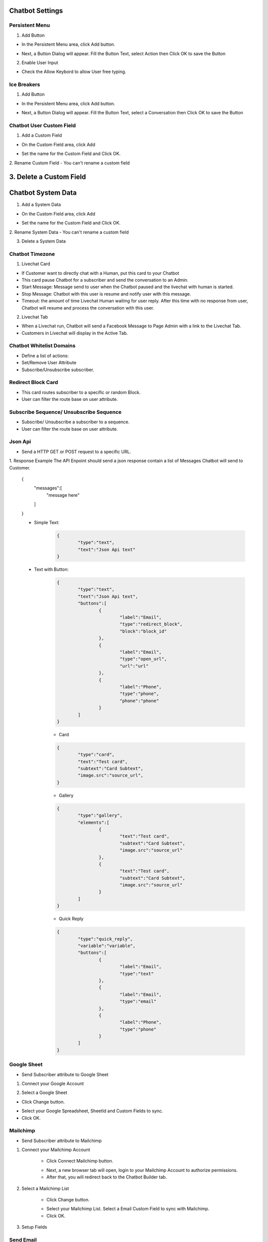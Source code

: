 Chatbot Settings
==============


==============
Persistent Menu
==============

.. image:: ../assets/images/general_settings.gif

1. Add Button

- In the Persistent Menu area, click Add button.
.. image:: ../assets/images/persistent_menu.gif

- Next, a Button Dialog will appear. Fill the Button Text, select Action then Click OK to save the Button

.. image:: ../assets/images/card_text2.gif

2. Enable User Input

- Check the Allow Keybord to allow User free typing.

.. image:: ../assets/images/persistent_menu1.gif

==============
Ice Breakers
==============

1. Add Button

- In the Persistent Menu area, click Add button.
.. image:: ../assets/images/ice_breaker.gif

- Next, a Button Dialog will appear. Fill the Button Text, select a Conversation then Click OK to save the Button

.. image:: ../assets/images/ice_breaker1.gif

==============
Chatbot User Custom Field
==============

1. Add a Custom Field

- On the Custom Field area, click Add

.. image:: ../assets/images/custom_field.gif

- Set the name for the Custom Field and Click OK.

2. Rename Custom Field
- You can't rename a custom field

3. Delete a Custom Field
==============
Chatbot System Data
==============


1. Add a System Data

- On the Custom Field area, click Add

.. image:: ../assets/images/custom_field.gif

- Set the name for the Custom Field and Click OK.

2. Rename System Data
- You can't rename a custom field

3. Delete a System Data


==============
Chatbot Timezone
==============

.. image:: ../assets/images/card_livechat0.gif


1. Livechat Card

.. image:: ../assets/images/card_livechat.gif


- If Customer want to directly chat with a Human, put this card to your Chatbot
- This card pause Chatbot for a subscriber and send the conversation to an Admin.
- Start Message: Message send to user when the Chatbot paused and the livechat with human is started.
- Stop Message: Chatbot with this user is resume and notify user with this message.

- Timeout: the amount of time Livechat Human waiting for user reply. After this time with no response from user, Chatbot will resume and process the conversation with this user.
2. Livechat Tab

.. image:: ../assets/images/card_livechat1.gif


- When a Livechat run, Chatbot will send a Facebook Message to Page Admin with a link to the Livechat Tab.

- Customers in Livechat will display in the Active Tab.

==============
Chatbot Whitelist Domains
==============

.. image:: ../assets/images/card_action0.gif

- Define a list of actions:
- Set/Remove User Attribute
- Subscribe/Unsubscribe subscriber.

==============
Redirect Block Card
==============

- This card routes subscriber to a specific or random Block.
- User can filter the route base on user attribute.
 
==============
Subscribe Sequence/ Unsubscribe Sequence
==============

- Subscribe/ Unsubscribe a subscriber to a sequence.
- User can filter the route base on user attribute.

==============
Json Api
==============

- Send a HTTP GET or POST request to a specific URL.

1. Response Example
The API Enpoint should send a json response contain a list of Messages Chatbot will send to Customer.

	.. code-block:: JSON
	
	{
		"messages":[
			"message here"
		
		]
	}
	
	- Simple Text:
		.. code-block:: JSON
		
			{
				"type":"text",
				"text":"Json Api text"
			}
		
	- Text with Button:
		.. code-block:: JSON
		
			{
				"type":"text",
				"text":"Json Api text",
				"buttons":[
					{
						"label":"Email",
						"type":"redirect_block",
						"block":"block_id"
					},
					{
						"label":"Email",
						"type":"open_url",
						"url":"url"
					},
					{
						"label":"Phone",
						"type":"phone",
						"phone":"phone"
					}
				]
			}
		
		- Card
		.. code-block:: JSON
		
			{
				"type":"card",
				"text":"Test card",
				"subtext":"Card Subtext",
				"image.src":"source_url", 
			}
		- Gallery
		.. code-block:: JSON
		
			{
				"type":"gallery",
				"elements":[
					{
						"text":"Test card",
						"subtext":"Card Subtext",
						"image.src":"source_url"
					},
					{
						"text":"Test card",
						"subtext":"Card Subtext",
						"image.src":"source_url"
					}
				]
			}
		- Quick Reply
		.. code-block:: JSON
		
			{
				"type":"quick_reply",
				"variable":"variable",
				"buttons":[
					{
						"label":"Email",
						"type":"text"
					},
					{
						"label":"Email",
						"type":"email"
					},
					{
						"label":"Phone",
						"type":"phone"
					}
				]
			}


==============
Google Sheet
==============

- Send Subscriber attribute to Google Sheet

1. Connect your Google Account

.. image:: ../assets/images/card_googlesheet.gif

	- Click Connect Google Sheet button.
	- Next, a new browser tab will open, login to your Google Account to authorize permissions.
	- After that, you will redirect back to the Chatbot Builder tab.
	
2. Select a Google Sheet


- Click Change button.

.. image:: ../assets/images/card_googlesheet1.gif

- Select your Google Spreadsheet, SheetId and Custom Fields to sync.
- Click OK.

==============
Mailchimp
==============

- Send Subscriber attribute to Mailchimp

1. Connect your Mailchimp Account



	- Click Connect Mailchimp button.
	.. image:: ../assets/images/card_mailchimp.gif

	- Next, a new browser tab will open, login to your Mailchimp Account to authorize permissions.
	- After that, you will redirect back to the Chatbot Builder tab.
	

2. Select a Mailchimp List

		
	- Click Change button.

	.. image:: ../assets/images/card_mailchimp1.gif

	- Select your Mailchimp List. Select a Email Custom Field to sync with Mailchimp.
	
	- Click OK.

3. Setup Fields

==============
Send Email
==============

- Send an email to a specific email or user email if collected.
